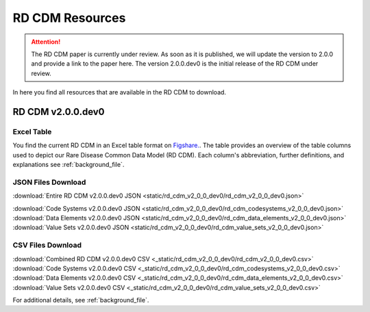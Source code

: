 RD CDM Resources
=================

.. attention::
    The RD CDM paper is currently under review. As soon as it is published, we
    will update the version to 2.0.0 and provide a link to the paper here.
    The version 2.0.0.dev0 is the initial release of the RD CDM under review.

In here you find all resources that are available in the RD CDM to download.

RD CDM v2.0.0.dev0 
-------------------

Excel Table
~~~~~~~~~~~~
You find the current RD CDM in an Excel table format on `Figshare. <https://figshare.com/articles/dataset/_b_Common_Data_Model_for_Rare_Diseases_b_based_on_the_ERDRI-CDS_HL7_FHIR_and_the_GA4GH_Phenopackets_Schema_v2_0_/26509150>`_.
The table provides an overview of the table columns used to depict our Rare 
Disease Common Data Model (RD CDM). Each column's abbreviation, further 
definitions, and explanations see :ref:`background_file`.

JSON Files Download
~~~~~~~~~~~~~~~~~~~
:download:`Entire RD CDM v2.0.0.dev0 JSON <static/rd_cdm_v2_0_0_dev0/rd_cdm_v2_0_0_dev0.json>`

:download:`Code Systems v2.0.0.dev0 JSON <static/rd_cdm_v2_0_0_dev0/rd_cdm_codesystems_v2_0_0_dev0.json>`
:download:`Data Elements v2.0.0.dev0 JSON <static/rd_cdm_v2_0_0_dev0/rd_cdm_data_elements_v2_0_0_dev0.json>`
:download:`Value Sets v2.0.0.dev0 JSON <static/rd_cdm_v2_0_0_dev0/rd_cdm_value_sets_v2_0_0_dev0.json>`

CSV Files Download
~~~~~~~~~~~~~~~~~~~
:download:`Combined RD CDM v2.0.0.dev0 CSV <_static/rd_cdm_v2_0_0_dev0/rd_cdm_v2_0_0_dev0.csv>`
:download:`Code Systems v2.0.0.dev0 CSV <_static/rd_cdm_v2_0_0_dev0/rd_cdm_codesystems_v2_0_0_dev0.csv>`
:download:`Data Elements v2.0.0.dev0 CSV <_static/rd_cdm_v2_0_0_dev0/rd_cdm_data_elements_v2_0_0_dev0.csv>`
:download:`Value Sets v2.0.0.dev0 CSV <_static/rd_cdm_v2_0_0_dev0/rd_cdm_value_sets_v2_0_0_dev0.csv>`

For additional details, see :ref:`background_file`.







